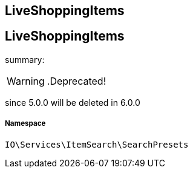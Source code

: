 :table-caption!:
:example-caption!:
:source-highlighter: prettify
:sectids!:

== LiveShoppingItems


[[io__liveshoppingitems]]
== LiveShoppingItems

summary: 


[WARNING]
    .Deprecated!     
====
    
since 5.0.0 will be deleted in 6.0.0
    
====


===== Namespace

`IO\Services\ItemSearch\SearchPresets`





